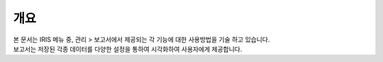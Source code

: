 -------------------------
개요
-------------------------
| 본 문서는 IRIS 메뉴 중, 관리 > 보고서에서 제공되는 각 기능에 대한 사용방법을 기술 하고 있습니다. 
| 보고서는 저장된 각종 데이터를 다양한 설정을 통하여 시각화하여 사용자에게 제공합니다. 

